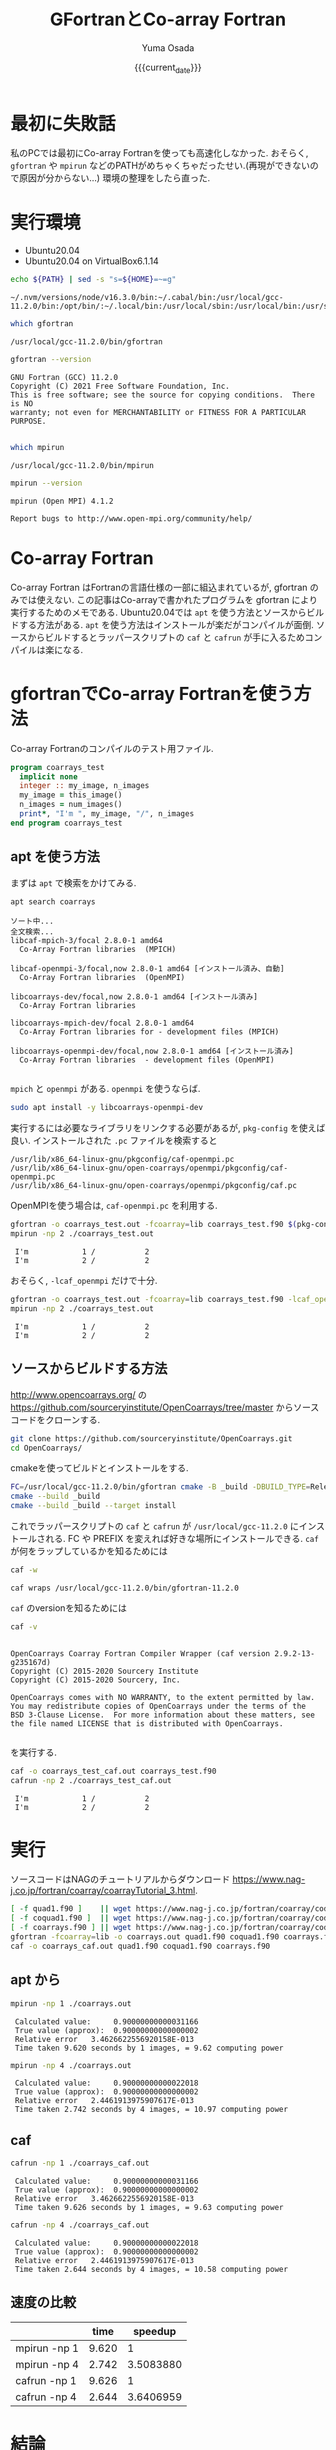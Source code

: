 #+MACRO: current_date (eval (calendar-date-string (calendar-current-date) t 'omit-day-of-week-p))
#+TITLE: GFortranとCo-array Fortran
#+AUTHOR: Yuma Osada
#+DATE: {{{current_date}}}
#+OPTIONS: toc:t num:3 ^:{}
#+LATEX_CLASS: luareport
#+LATEX_COMPILER: lualatex

#+LaTeX_header: \usepackage{minted}
* 最初に失敗話
私のPCでは最初にCo-array Fortranを使っても高速化しなかった.
おそらく, =gfortran= や =mpirun= などのPATHがめちゃくちゃだったせい.(再現ができないので原因が分からない...)
環境の整理をしたら直った.
* 実行環境
- Ubuntu20.04
- Ubuntu20.04 on VirtualBox6.1.14

#+NAME: path-bash
#+BEGIN_SRC bash :exports both :results output :cache yes
  echo ${PATH} | sed -s "s=${HOME}=~=g"
#+END_SRC

#+RESULTS[49e2f65b05a8e9a1d6eeb9730a941711f0fdd7ec]: path-bash
: ~/.nvm/versions/node/v16.3.0/bin:~/.cabal/bin:/usr/local/gcc-11.2.0/bin:/opt/bin/:~/.local/bin:/usr/local/sbin:/usr/local/bin:/usr/sbin:/usr/bin:/sbin:/bin:/usr/games:/usr/local/games:/snap/bin

#+NAME: which-gfortran
#+BEGIN_SRC bash :exports both :results output :cache yes
  which gfortran
#+END_SRC

#+RESULTS[26d4eca0f70862ddb96dd215c1257aaab9d8cc47]: which-gfortran
: /usr/local/gcc-11.2.0/bin/gfortran

#+NAME: gfortran-version
#+BEGIN_SRC bash :exports both :results output :cache yes
  gfortran --version
#+END_SRC

#+RESULTS[46dd431657bfb0dc764135129a8af017f6e34bda]: gfortran-version
: GNU Fortran (GCC) 11.2.0
: Copyright (C) 2021 Free Software Foundation, Inc.
: This is free software; see the source for copying conditions.  There is NO
: warranty; not even for MERCHANTABILITY or FITNESS FOR A PARTICULAR PURPOSE.
:

#+NAME: which-mpirun
#+BEGIN_SRC bash :exports both :results output :cache yes
  which mpirun
#+END_SRC

#+RESULTS[e2c34cf3328c0219968bc93bb0812a2d86afe5b3]: which-mpirun
: /usr/local/gcc-11.2.0/bin/mpirun

#+NAME: mpirun-version
#+BEGIN_SRC bash :exports both :results output :cache yes
  mpirun --version
#+END_SRC

#+RESULTS[04c406c2f727a839d99e91e0453a53c84e7e6d5a]: mpirun-version
: mpirun (Open MPI) 4.1.2
:
: Report bugs to http://www.open-mpi.org/community/help/

* Co-array Fortran
Co-array Fortran はFortranの言語仕様の一部に組込まれているが, gfortran のみでは使えない.
この記事はCo-arrayで書かれたプログラムを gfortran により実行するためのメモである.
Ubuntu20.04では =apt= を使う方法とソースからビルドする方法がある.
=apt= を使う方法はインストールが楽だがコンパイルが面倒.
ソースからビルドするとラッパースクリプトの =caf= と =cafrun= が手に入るためコンパイルは楽になる.
* gfortranでCo-array Fortranを使う方法
Co-array Fortranのコンパイルのテスト用ファイル.
#+NAME: coarrays_test.f90
#+BEGIN_SRC fortran :exports code
  program coarrays_test
    implicit none
    integer :: my_image, n_images
    my_image = this_image()
    n_images = num_images()
    print*, "I'm ", my_image, "/", n_images
  end program coarrays_test
#+END_SRC
** apt を使う方法
まずは =apt= で検索をかけてみる.
#+NAME: apt-search-coarrays
#+BEGIN_SRC bash :exports both :results output :cache yes
  apt search coarrays
#+END_SRC

#+RESULTS[52f422a0ca5776ab6df5215cd116f50c6c58303a]: apt-search-coarrays
#+begin_example
ソート中...
全文検索...
libcaf-mpich-3/focal 2.8.0-1 amd64
  Co-Array Fortran libraries  (MPICH)

libcaf-openmpi-3/focal,now 2.8.0-1 amd64 [インストール済み、自動]
  Co-Array Fortran libraries  (OpenMPI)

libcoarrays-dev/focal,now 2.8.0-1 amd64 [インストール済み]
  Co-Array Fortran libraries

libcoarrays-mpich-dev/focal 2.8.0-1 amd64
  Co-Array Fortran libraries for - development files (MPICH)

libcoarrays-openmpi-dev/focal,now 2.8.0-1 amd64 [インストール済み]
  Co-Array Fortran libraries  - development files (OpenMPI)

#+end_example

=mpich= と =openmpi= がある.
=openmpi= を使うならば.
#+NAME: apt-install-coarrays
#+BEGIN_SRC bash :exports code
  sudo apt install -y libcoarrays-openmpi-dev
#+END_SRC

実行するには必要なライブラリをリンクする必要があるが, =pkg-config= を使えば良い.
インストールされた =.pc= ファイルを検索すると
#+NAME: dpkg-L-coarrays
#+BEGIN_SRC bash :exports results :results output :cache yes
  dpkg -L libcoarrays-openmpi-dev | grep -e '\.pc$'
#+END_SRC

#+RESULTS[d84e1d588bc5d5e5250432dd383d896aab7d8c41]: dpkg-L-coarrays
: /usr/lib/x86_64-linux-gnu/pkgconfig/caf-openmpi.pc
: /usr/lib/x86_64-linux-gnu/open-coarrays/openmpi/pkgconfig/caf-openmpi.pc
: /usr/lib/x86_64-linux-gnu/open-coarrays/openmpi/pkgconfig/caf.pc

OpenMPIを使う場合は, =caf-openmpi.pc= を利用する.
#+NAME: gfortran-compile-and-run
#+BEGIN_SRC bash :exports both :results output :cache yes
  gfortran -o coarrays_test.out -fcoarray=lib coarrays_test.f90 $(pkg-config --libs --cflags caf-openmpi)
  mpirun -np 2 ./coarrays_test.out
#+END_SRC

#+RESULTS[e73fc0c002e49a92427bf6b04e741a5d978b6337]: gfortran-compile-and-run
:  I'm            1 /           2
:  I'm            2 /           2

おそらく, =-lcaf_openmpi= だけで十分.
#+NAME: gfortran-compile-and-run2
#+BEGIN_SRC bash :exports both :results output :cache yes
  gfortran -o coarrays_test.out -fcoarray=lib coarrays_test.f90 -lcaf_openmpi
  mpirun -np 2 ./coarrays_test.out
#+END_SRC

#+RESULTS[2f6d784c1b7e5ece2cd011ac354e0ca9faee82a5]: gfortran-compile-and-run2
:  I'm            1 /           2
:  I'm            2 /           2

** ソースからビルドする方法
[[http://www.opencoarrays.org/]] の [[https://github.com/sourceryinstitute/OpenCoarrays/tree/master]] からソースコードをクローンする.
#+NAME: clone-opencoarrays
#+BEGIN_SRC bash :exports code
  git clone https://github.com/sourceryinstitute/OpenCoarrays.git
  cd OpenCoarrays/
#+END_SRC
cmakeを使ってビルドとインストールをする.
#+NAME: build-commands
#+BEGIN_SRC bash :exports code
  FC=/usr/local/gcc-11.2.0/bin/gfortran cmake -B _build -DBUILD_TYPE=Release -DCMAKE_INSTALL_PREFIX=/usr/local/gcc-11.2.0
  cmake --build _build
  cmake --build _build --target install
#+END_SRC
これでラッパースクリプトの =caf= と =cafrun= が =/usr/local/gcc-11.2.0= にインストールされる.
FC や PREFIX を変えれば好きな場所にインストールできる.
=caf= が何をラップしているかを知るためには
#+NAME: caf-wrapper
#+BEGIN_SRC bash :exports both :results output :cache yes
  caf -w
#+END_SRC

#+RESULTS[2db4b45ab73ef5f3cdccbbc24691e74ca2550c00]: caf-wrapper
: caf wraps /usr/local/gcc-11.2.0/bin/gfortran-11.2.0

=caf= のversionを知るためには
#+NAME: caf-version
#+BEGIN_SRC bash :exports both :results output :cache yes
  caf -v
#+END_SRC

#+RESULTS[5074e40176f89dd1ac7d6bfdfc7917810f5460fe]: caf-version
#+begin_example

OpenCoarrays Coarray Fortran Compiler Wrapper (caf version 2.9.2-13-g235167d)
Copyright (C) 2015-2020 Sourcery Institute
Copyright (C) 2015-2020 Sourcery, Inc.

OpenCoarrays comes with NO WARRANTY, to the extent permitted by law.
You may redistribute copies of OpenCoarrays under the terms of the
BSD 3-Clause License.  For more information about these matters, see
the file named LICENSE that is distributed with OpenCoarrays.

#+end_example

を実行する.
#+NAME: caf-compile-and-run
#+BEGIN_SRC bash :exports both :results output :cache yes
  caf -o coarrays_test_caf.out coarrays_test.f90
  cafrun -np 2 ./coarrays_test_caf.out
#+END_SRC

#+RESULTS[92f6a0c01af25c918785d1d6e768525cc4d29ca4]: caf-compile-and-run
:  I'm            1 /           2
:  I'm            2 /           2
* 実行
ソースコードはNAGのチュートリアルからダウンロード [[https://www.nag-j.co.jp/fortran/coarray/coarrayTutorial_3.html]].
#+NAME: compile-prog-coarrays
#+begin_src bash :exports code :cache yes
  [ -f quad1.f90 ]    || wget https://www.nag-j.co.jp/fortran/coarray/code/quad1.f90
  [ -f coquad1.f90 ]  || wget https://www.nag-j.co.jp/fortran/coarray/code/coquad1.f90
  [ -f coarrays.f90 ] || wget https://www.nag-j.co.jp/fortran/coarray/code/coarrays.f90
  gfortran -fcoarray=lib -o coarrays.out quad1.f90 coquad1.f90 coarrays.f90 -lcaf_openmpi
  caf -o coarrays_caf.out quad1.f90 coquad1.f90 coarrays.f90
#+end_src

#+RESULTS[37ce27aaa7ef8f75c6c6c6db9d273b3bd32c191b]: compile-prog-coarrays

** apt から
#+name: mpirun-coarrays-1
#+begin_src bash :exports both :results output :cache yes
  mpirun -np 1 ./coarrays.out
#+end_src

#+RESULTS[e71bccf568f22f576cc96643785320cdc6260ab2]: mpirun-coarrays-1
:  Calculated value:     0.90000000000031166
:  True value (approx):  0.90000000000000002
:  Relative error   3.4626622556920158E-013
:  Time taken 9.620 seconds by 1 images, = 9.62 computing power

#+name: mpirun-coarrays-4
#+begin_src bash :exports both :results output :cache yes
  mpirun -np 4 ./coarrays.out
#+end_src

#+RESULTS[9bde31e5f1a6b1cd00b01627baa4fef0e2915223]: mpirun-coarrays-4
:  Calculated value:     0.90000000000022018
:  True value (approx):  0.90000000000000002
:  Relative error   2.4461913975907617E-013
:  Time taken 2.742 seconds by 4 images, = 10.97 computing power

** caf
#+name: cafrun-coarrays-1
#+begin_src bash :exports both :results output :cache yes
  cafrun -np 1 ./coarrays_caf.out
#+end_src

#+RESULTS[0fc098f3a00aa1ad6a1c88e30293073ae4b13940]: cafrun-coarrays-1
:  Calculated value:     0.90000000000031166
:  True value (approx):  0.90000000000000002
:  Relative error   3.4626622556920158E-013
:  Time taken 9.626 seconds by 1 images, = 9.63 computing power

#+name: cafrun-coarrays-4
#+begin_src bash :exports both :results output :cache yes
  cafrun -np 4 ./coarrays_caf.out
#+end_src

#+RESULTS[5ee3388626afafe459541c27cae52b85ad61ec5c]: cafrun-coarrays-4
:  Calculated value:     0.90000000000022018
:  True value (approx):  0.90000000000000002
:  Relative error   2.4461913975907617E-013
:  Time taken 2.644 seconds by 4 images, = 10.58 computing power

** 速度の比較
#+ATTR_LaTeX: :align c|cc
|              |  time |   speedup |
|--------------+-------+-----------|
|--------------+-------+-----------|
| mpirun -np 1 | 9.620 |         1 |
| mpirun -np 4 | 2.742 | 3.5083880 |
| cafrun -np 1 | 9.626 |         1 |
| cafrun -np 4 | 2.644 | 3.6406959 |
#+TBLFM: @3$3=@2$2/@3$2::@5$3=@4$2/@5$2
* 結論
どちらの方法でも速度は大して変わらない.
おおよそコア数分のスピードアップをしている.

ビルドの手間とコンパイルの手間を天秤にかけると, コンパイルが楽な =caf= を使った方が良いだろう.
* 参考
- OpenCoarrays

  [[http://www.opencoarrays.org/]]

  [[https://github.com/sourceryinstitute/OpenCoarrays/tree/master]]

- NAGのチュートリアル

  [[https://www.nag-j.co.jp/fortran/coarray/coarrayTutorial_3.html]]
